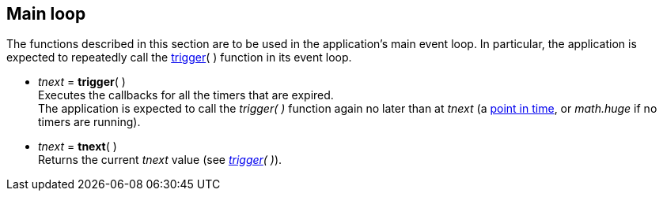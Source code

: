 
== Main loop

The functions described in this section are to be used in the application's main event loop.
In particular, the application is expected to repeatedly call the <<trigger, trigger>>( ) function in
its event loop.

[[trigger]]
* _tnext_ = *trigger*( ) +
[small]#Executes the callbacks for all the timers that are expired. +
The application is expected to call the _trigger( )_ function again no later than at _tnext_ (a <<_system_time, point in time>>, or _math.huge_ if no timers are running).#

[[tnext]]
* _tnext_ = *tnext*( ) +
[small]#Returns the current _tnext_ value (see _<<trigger, trigger>>( )_).#
